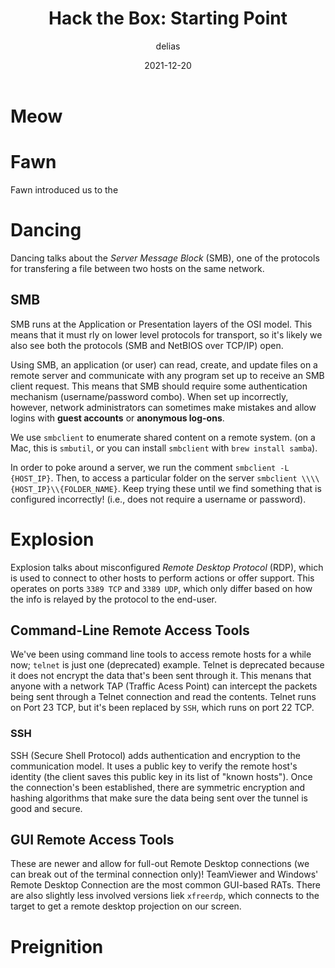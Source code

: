 #+title: Hack the Box: Starting Point
#+author: delias
#+date: 2021-12-20

* Meow

* Fawn
  Fawn introduced us to the 

* Dancing
  Dancing talks about the /Server Message Block/ (SMB), one of the
  protocols for transfering a file between two hosts on the same
  network.

** SMB  
  SMB runs at the Application or Presentation layers of the OSI
  model. This means that it must rly on lower level protocols for
  transport, so it's likely we also see both the protocols (SMB and
  NetBIOS over TCP/IP) open.

  Using SMB, an application (or user) can read, create, and update files on a remote server and communicate with any program set up to receive an SMB client request. This means that SMB should require some authentication mechanism (username/password combo). When set up incorrectly, however, network administrators can sometimes make mistakes and allow logins with *guest accounts* or *anonymous log-ons*.

  We use ~smbclient~ to enumerate shared content on a remote system. (on a Mac, this is ~smbutil~, or you can install ~smbclient~ with ~brew install samba~).

  In order to poke around a server, we run the comment ~smbclient -L {HOST_IP}~. Then, to access a particular folder on the server ~smbclient \\\\{HOST_IP}\\{FOLDER_NAME}~. Keep trying these until we find something that is configured incorrectly! (i.e., does not require a username or password).

* Explosion
  Explosion talks about misconfigured /Remote Desktop Protocol/ (RDP), which is used to connect to other hosts to perform actions or offer support. This operates on ports ~3389 TCP~ and ~3389 UDP~, which  only differ based on how the info is relayed by the protocol to the end-user.

** Command-Line Remote Access Tools
   We've been using command line tools to access remote hosts for a while now; ~telnet~ is just one (deprecated) example. Telnet is deprecated because it does not encrypt the data that's been sent through it. This menans that anyone with a network TAP (Traffic Acess Point) can intercept the packets being sent through a Telnet connection and read the contents. Telnet runs on Port 23 TCP, but it's been replaced by ~SSH~, which runs on port 22 TCP.

*** SSH
    SSH (Secure Shell Protocol) adds authentication and encryption to the communication model. It uses a public key to verify the remote host's identity (the client saves this public key in its list of "known hosts"). Once the connection's been established, there are symmetric encryption and hashing algorithms that make sure the data being sent over the tunnel is good and secure.

** GUI Remote Access Tools
   These are newer and allow for full-out Remote Desktop connections (we can break out of the terminal connection only)! TeamViewer and Windows' Remote Desktop Connection are the most common GUI-based RATs.
   There are also slightly less involved versions liek ~xfreerdp~, which connects to the target to get a remote desktop projection on our screen.


* Preignition
  
